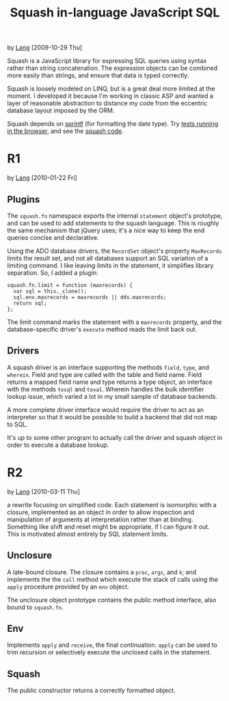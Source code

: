 #+TITLE: Squash in-language JavaScript SQL
by [[http://orangesoda.net/lang.html][Lang]] [2009-10-29 Thu]

Squash is a JavaScript library for expressing SQL queries using
syntax rather than string concatenation. The expression objects can
be combined more easily than strings, and ensure that data is typed
correctly.

Squash is loosely modeled on LINQ, but is a great deal more limited
at the moment. I developed it because I'm working in classic ASP and
wanted a layer of reasonable abstraction to distance my code from
the eccentric database layout imposed by the ORM.

Squash depends on [[http://code.google.com/p/sprintf/][sprintf]] (for formatting the date type).
Try [[file:javascript/squash.html][tests running in the browser]], and see the [[file:squash.js][squash code]].

* R1
  by [[http://orangesoda.net/lang.html][Lang]] [2010-01-22 Fri]

** Plugins
  The =squash.fn= namespace exports the internal =statement= object's
  prototype, and can be used to add statements to the squash language.
  This is roughly the same mechanism that jQuery uses; it's a nice way
  to keep the end queries concise and declarative.

  Using the ADO database drivers, the =RecordSet= object's property
  =MaxRecords= limits the result set, and not all databases support an
  SQL variation of a limiting command. I like leaving limits in the
  statement, it simplifies library separation. So, I added a plugin:

#+BEGIN_SRC js2
squash.fn.limit = function (maxrecords) {
  var sql = this._clone();
  sql.env.maxrecords = maxrecords || dds.maxrecords;
  return sql;
};
#+END_SRC

  The limit command marks the statement with a =maxrecords= property,
  and the database-specific driver's =execute= method reads the limit
  back out.

** Drivers
   A squash driver is an interface supporting the methods =field=,
   =type=, and =wherein=. Field and type are called with the table and
   field name. Field returns a mapped field name and type returns a
   type object, an interface with the methods =tosql= and =toval=.
   Wherein handles the bulk identifier lookup issue, which varied a lot
   in my small sample of database backends.

   A more complete driver interface would require the driver to act as
   an interpreter so that it would be possible to build a backend that
   did not map to SQL.

   It's up to some other program to actually call the driver and squash
   object in order to execute a database lookup.

* R2
  by [[http://orangesoda.net/lang.html][Lang]] [2010-03-11 Thu]

  a rewrite focusing on simplified code. Each statement is isomorphic
  with a closure, implemented as an object in order to allow
  inspection and manipulation of arguments at interpretation rather
  than at binding. Something like shift and reset might be
  appropriate, if I can figure it out. This is motivated almost
  entirely by SQL statement limits.

** Unclosure
   A late-bound closure. The closure contains a =proc=, =args=, and
   =k=; and implements the the =call= method which execute the stack
   of calls using the =apply= procedure provided by an =env= object.

   The unclosure object prototype contains the public method
   interface, also bound to =squash.fn=.

** Env
   Implements =apply= and =receive=, the final continuation. =apply=
   can be used to trim recursion or selectively execute the unclosed
   calls in the statement.

** Squash
   The public constructor returns a correctly formatted object.
